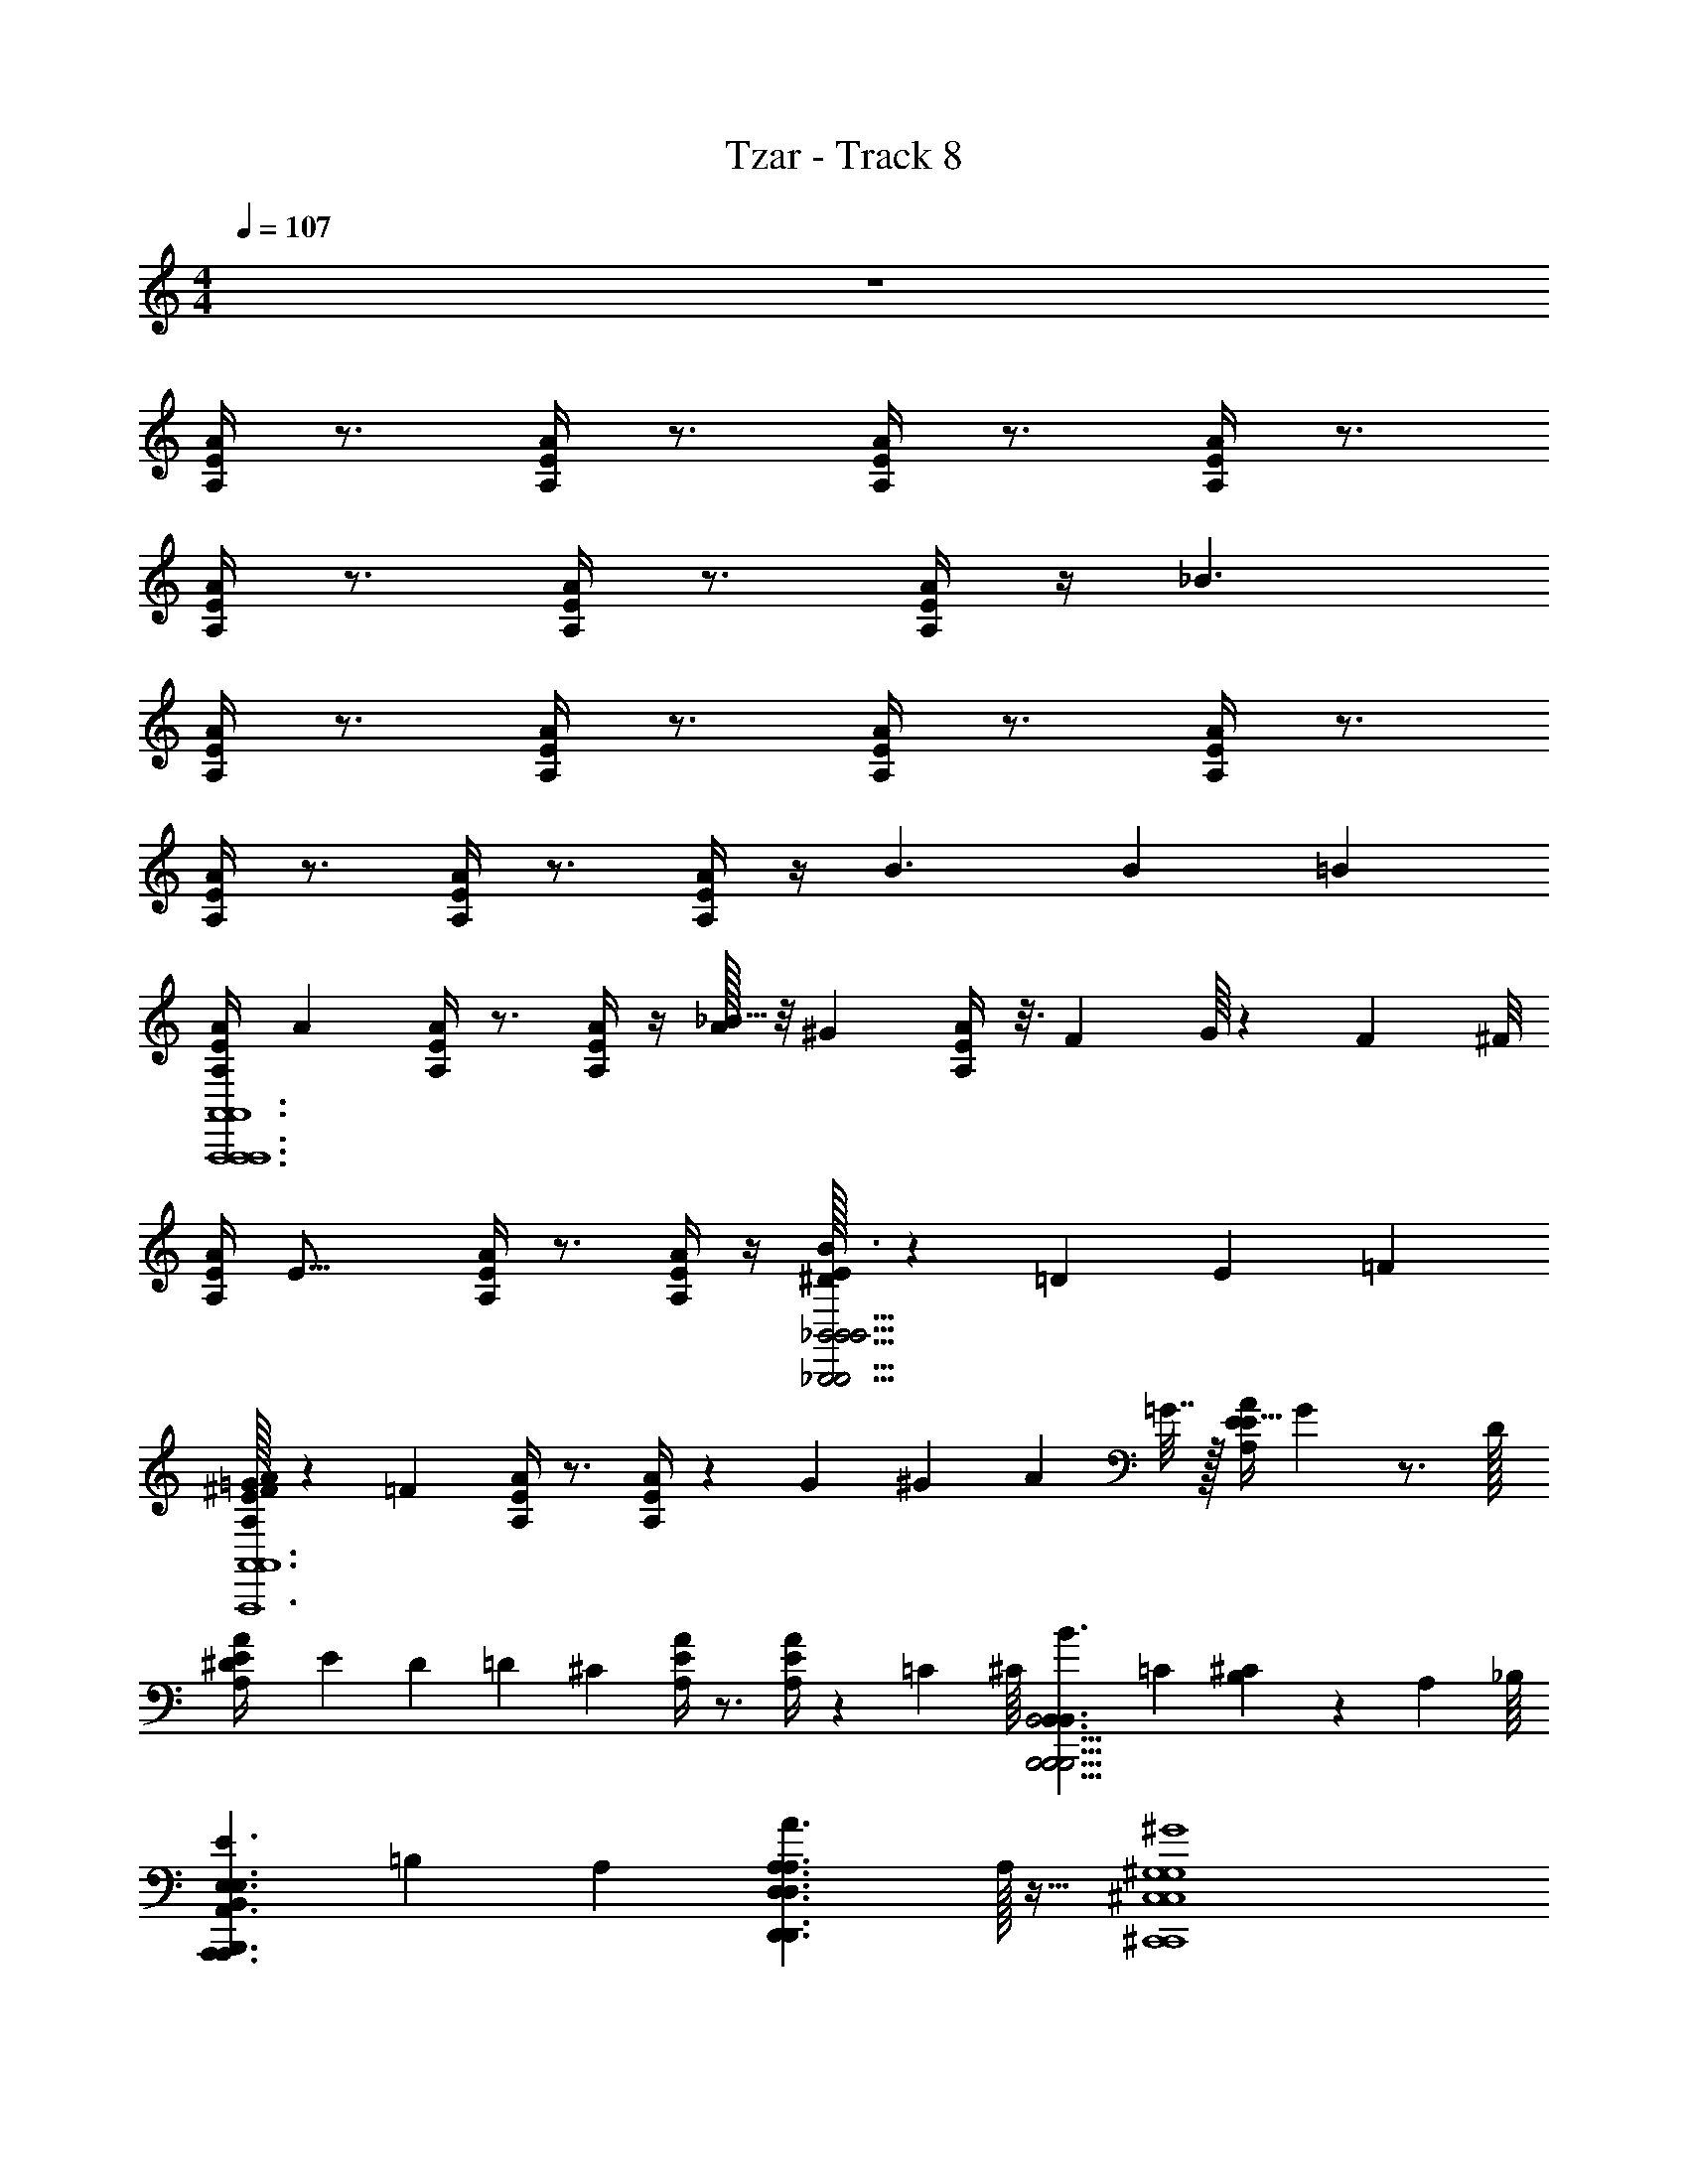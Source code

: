 X: 1
T: Tzar - Track 8
Z: ABC Generated by Starbound Composer v0.8.6
L: 1/4
M: 4/4
Q: 1/4=107
K: C
z4 
[E/4A,/4A/4] z3/4 [E/4A,/4A/4] z3/4 [E/4A/4A,/4] z3/4 [E/4A/4A,/4] z3/4 
[E/4A,/4A/4] z3/4 [E/4A,/4A/4] z3/4 [E/4A,/4A/4] z/4 _B3/ 
[E/4A,/4A/4] z3/4 [E/4A/4A,/4] z3/4 [A,/4E/4A/4] z3/4 [E/4A/4A,/4] z3/4 
[E/4A,/4A/4] z3/4 [E/4A,/4A/4] z3/4 [E/4A,/4A/4] z/4 [z10/7B3/] B9/224 [z/32=B39/224] 
[z/7E/4A,/4A/4A,,6A,,,6A,,6A,,,6A,,6A,,,6] [z6/7A31/14] [E/4A,/4A/4] z3/4 [E/4A/4A,/4] z/4 [A/32_B5/32] z/8 [z11/32^G73/96] [E/4A/4A,/4] z3/16 [z/8F47/112] G/16 z7/24 F/48 [z/16^F/8] 
[z/16E/4A,/4A/4] [z15/16E27/16] [E/4A,/4A/4] z3/4 [E/4A,/4A/4] z/4 [^D/32E/7_B,,5/4_B,,,5/4B,,5/4B,,,5/4B,,5/4B,,,5/4B3/] z25/224 =D6/7 E9/20 =F/20 
[^F/32=G/6E/4A,/4A/4A,,,6A,,6A,,,6A,,6A,,,6A,,6] z13/96 [z5/6=F137/60] [E/4A/4A,/4] z3/4 [A,/4E/4A/4] z3/10 G11/180 ^G4/45 A/20 =G7/32 z/32 [z3/28E/4A/4A,/4E15/16] G25/224 z3/4 D/32 
[^D/20E/4A,/4A/4] E11/180 D2/63 [z87/224=D3/7] [z15/32^C401/224] [E/4A,/4A/4] z3/4 [E/4A,/4A/4] z/6 =C5/96 [z/32^C/16] [z/32B,,,5/4B,,,5/4B,,5/4B,,,5/4B,,3/B3/B,,3/] =C/96 [^C11/168B,233/168] z227/168 A,/96 [z/32_B,/16] 
[z/32B,,,B,,E,3/E3/A,,3/A,,,3/E,3/A,,3/A,,,3/] =B,3/160 [z29/20A,82/35] [z15/16A,3/A3/D,3/D,,3/A,3/D,3/D,,3/] A,/32 z17/32 [^G,4^G4^C,,4^C,4G,4C,,4C,4] 
[A,,/A,,,/A,,/A,,,/] [B,,/B,,,/B,,/B,,,/] [E,3/E3/A,,3/A,,,3/E,3/A,,3/A,,,3/] [A,3/A3/D,3/A,3/D,3/D,,7/4D,,7/4] 
[_B,4B4B,4^D,5^D,,5D,5D,,5] z 
[A,,/4A,/4A,,/4A,/4A,,,/4A,,/4A,,,/4A,,/4] z/4 [A,,/A,/A,,/A,/A,,,/A,,/A,,,/A,,/] [A/A/e3/4A3/4] z/ [AAAe] [A,,/4A,/4A,,/4A,/4A,,,/4A,,/4A,,,/4A,,/4] z/4 [A,,/A,/A,,/A,/A,,,/A,,/A,,,/A,,/] 
[=B/B/A/f/] z/ [B/B/f/A2] [=G5/4G5/4^d3/] z/4 [A,,/4A,/4A,,/4A,/4A,,,/4A,,/4A,,,/4A,,/4] z/4 [A,,/A,/A,,/A,/A,,,/A,,/A,,,/A,,/] 
[A/A/e/A/] z/ [AAAe] [A,A,,A,A,,A,,A,,,A,,A,,,] [B/B/A5/8f5/8] z/ 
[B/B/f/A2] [z17/12G3/G3/d3/] A,/84 B,3/140 [z/20=B,13/160] [z/32A,,/4A,/4A,,/4A,/4A,,,/4A,,/4A,,,/4A,,/4] [z15/32A,233/96] [A,,/A,/A,,/A,/A,,,/A,,/A,,,/A,,/] [A/A/A/e/] z/ 
[AAeA] [A,,A,A,,A,A,,,A,,A,,,A,,] [B/B/f/A/] z/ [B/B/f/A2] [z/9G5/4G5/4d3/] A,5/36 z/20 _B,2/35 =B,2/63 z23/288 [z55/96A,5/8] 
G,49/120 z/20 [A,/4A,,/4A,/4A,,/4A,,/4A,,,/4A,,/4A,,,/4F,/] z3/16 [z/16G,9/16] [A,,/A,/A,,/A,/A,,,/A,,/A,,,/A,,/] [A/A/A/e/A,15/7] z/ [AAAe] [A,,/4A,/4A,,/4A,/4A,,,/4A,,/4A,,,/4A,,/4] z/4 [A,,/A,/A,,/A,/A,,,/A,,/A,,,/A,,/] 
[B/B/f/A/] z/ [B/B/f/A7/4] [d5/4G3/G3/] z/4 [z/32E/4A,/4A/4E,3/8A,3/8E,3/8A,3/8A,,6A,,,6] [E,81/224A,81/224] z17/28 
[E/4A,/4A/4] z/4 [z/32E,3/16A,3/16E,3/16A,3/16] [E,17/96A,17/96] z7/24 [z/32A,3/16E,3/16A,3/16E,3/16A/4A,/4E/4] [A,17/96E,17/96] z7/24 [z/32G,3/8E,3/8G,3/8E,3/8] [G,81/224E,81/224] z3/28 [A,/4A/4E/4] z/4 [z/32E,3/16G,3/16E,3/16G,3/16] [E,17/96G,17/96] z7/24 [z/32E,3/16G,3/16E,3/16G,3/16E/4A,/4A/4] [E,17/96G,17/96] z7/24 [z/32F,9/16E,9/16F,9/16E,9/16] [z15/32F,53/96E,53/96] 
[A,/4E/4A/4] z/4 [z/32F,3/8E,3/8F,3/8E,3/8] [F,81/224E,81/224] z3/28 [z/32E/4A/4A,/4F,3/8E,3/8F,3/8E,3/8] [F,81/224E,81/224] z3/28 [z/32G,3/8E,3/8G,3/8E,3/8B,,5/4B,,,5/4_B3/] [G,81/224E,81/224] z3/28 [z/32G,21/16E,21/16G,21/16E,21/16] [z31/32G,125/96E,125/96] [E/4A/4A,/4A,,,6A,,6] z3/4 
[E/4A,/4A/4] z/4 [z/32A,3/16E,3/16A,3/16E,3/16] [A,17/96E,17/96] z7/24 [z/32A,3/16E,3/16A,3/16E,3/16E/4A,/4A/4] [A,17/96E,17/96] z7/24 [z/32G,3/8E,3/8G,3/8E,3/8] [G,81/224E,81/224] z3/28 [E/4A,/4A/4] z/4 [z/32G,3/16E,3/16G,3/16E,3/16] [G,17/96E,17/96] z7/24 [z/32G,3/16E,3/16G,3/16E,3/16A,/4E/4A/4] [G,17/96E,17/96] z7/24 [z/32E,9/16F,9/16E,9/16F,9/16] [z15/32E,53/96F,53/96] 
[E/4A,/4A/4] z/4 [z/32F,3/8E,3/8F,3/8E,3/8] [F,81/224E,81/224] z3/28 [z/32E/4A,/4A/4F,3/8E,3/8F,3/8E,3/8] [F,81/224E,81/224] z17/224 [z/32A,7/96] [z/32G,3/8E,3/8G,3/8E,3/8B,,,5/4B,,5/4B3/] [z/96G,81/224E,81/224] _B,5/96 =B,/16 z/4 [z3/32A,117/224] [z/32G,21/16E,21/16G,21/16E,21/16] [z89/224G,125/96E,125/96] G,121/224 [z/32A,/16_B,7/96] [z/24E/4A,/4A/4A,,6A,,,6] =B,17/168 _B,/42 [z5/6A,71/42] 
[E/4A,/4A/4] z/4 [z/32E,3/16=C3/16E,3/16C3/16] [E,17/96C17/96] z7/24 [z/32E/4A/4A,/4E,3/8C3/8E,3/8C3/8] [E,81/224C81/224] z3/28 [z/32=B,3/8E,3/8B,3/8E,3/8] [B,81/224E,81/224] z3/28 [E/4A/4A,/4] z/4 [z/32B,3/16E,3/16B,3/16E,3/16] [B,17/96E,17/96] z7/24 [z/32E,3/16B,3/16E,3/16B,3/16E/4A,/4A/4] [E,17/96B,17/96] z7/24 [z/32A,3/8E,3/8A,3/8E,3/8] [A,81/224E,81/224] z3/28 
[E/4A,/4A/4] z/4 [z/32E,3/16A,3/16E,3/16A,3/16] [E,17/96A,17/96] z7/24 [z/32E/4A,/4A/4A,9/16A,9/16] [z/32A,53/96] _B,17/48 =B,/48 [z/16C9/80] [z/32E,/16E,/16C3/16C3/16B,,5/4B,,,5/4B3/] [z/96E,5/96C17/96] ^D/120 [_B,3/140^C49/120] z3/7 [z/32A,15/32E,21/16=C21/16E,21/16C21/16] [z7/16E,125/96C125/96] G,47/96 z/24 [B,/32E/4A,/4A/4A,,,6A,,6] =B,/16 _B,/32 A,5/8 z/4 
[E/4A/4A,/4] z/4 [z/32C3/16E,3/16C3/16E,3/16] [C17/96E,17/96] z7/24 [z/32A,/4E/4A/4C3/8E,3/8C3/8E,3/8] [C81/224E,81/224] z3/28 [z/32=B,3/8E,3/8B,3/8E,3/8] [B,81/224E,81/224] z3/28 [E/4A/4A,/4] z/4 [z/32B,3/16E,3/16B,3/16E,3/16] [B,17/96E,17/96] z7/24 [z/32B,3/16E,3/16B,3/16E,3/16E/4A,/4A/4] [B,17/96E,17/96] z7/24 [z/32E,3/8A,3/8E,3/8A,3/8] [E,81/224A,81/224] z3/28 
[E/4A,/4A/4] z/4 [z/32A,3/16E,3/16A,3/16E,3/16] [A,33/224A,17/96E,17/96] z/14 _B,/24 =B,23/168 z9/224 [z/32B,/16] [z/32E/4A,/4A/4A,9/16A,9/16] [A,15/32A,53/96] [z/32E,/16E,/16C3/16C3/16G,3/8B,,,5/4B,,5/4B3/] [E,5/96C17/96] z/3 [z/12F,37/84] [z/32C21/16C21/16] [z81/224C125/96] E,15/28 z3/140 [z/20F,11/20] [z/32A,3/16E,3/16A,3/16E,3/16E/4A,/4A/4A,,6A,,,6A,,6A,,,6A,,6A,,,6] [A,17/96E,17/96] z25/96 A,17/32 
[z/32A,3/16E,3/16A,3/16E,3/16E/4A,/4A/4A,] [A,17/96E,17/96] z7/24 [z/32G,3/16E,3/16G,3/16E,3/16] [G,17/96E,17/96] z7/24 [z/32A/4A,/4E/4G,9/16E,9/16G,9/16E,9/16] [G,53/96E,53/96] z5/12 [z/32A,/4A/4E/4G,3/8E,3/8G,3/8E,3/8] [G,81/224E,81/224] z3/28 [z/32E,3/16F,3/16E,3/16F,3/16] [E,17/96F,17/96] z7/24 [z/32E/4A,/4A/4F,9/16E,9/16F,9/16E,9/16] [F,53/96E,53/96] z5/12 
[z/32E,3/16F,3/16E,3/16F,3/16A,/4E/4A/4] [E,17/96F,17/96] z19/24 [z/32E/4A/4A,/4E,3/8F,3/8E,3/8F,3/8] [E,81/224F,81/224] z3/28 [z/32E,3/16G,3/16E,3/16G,3/16B,,5/4B,,,5/4B,,5/4B,,,5/4B,,5/4B,,,5/4B3/] [E,17/96G,17/96] z7/24 [z/32E,15/16G,15/16E,15/16G,15/16] [E,89/96G,89/96] [z/24A,343/96] [E/4A/4A,/4A,,,6A,,6A,,,6A,,6A,,,6A,,6] z/4 [z/32E,3/16A,3/16E,3/16A,3/16] [E,17/96A,17/96] z7/24 
[z/32E,3/16E,3/16E/4A,/4A/4A,3/8A,3/8] [E,17/96A,81/224] z7/24 [z/32G,3/16E,3/16G,3/16E,3/16] [G,17/96E,17/96] z7/24 [z/32E/4A,/4A/4G,3/8E,3/8G,3/8E,3/8] [G,81/224E,81/224] z3/28 [z/32E,3/16F,3/16E,3/16F,3/16] [E,17/96F,17/96] z7/24 [E/4A,/4A/4] z/4 [z/32F,3/16E,3/16F,3/16E,3/16] [F,17/96E,17/96] z7/24 [z/32A,/4E/4A/4E,3/8F,3/8E,3/8F,3/8] [E,81/224F,81/224] z3/28 [z/32G,3/16E,3/16G,3/16E,3/16] [G,17/96E,17/96] z7/24 
[z/32E,3/16G,3/16E,3/16G,3/16E/4A,/4A/4] [E,17/96G,17/96] z7/24 [z/32G,3/16E,3/16G,3/16E,3/16] [G,17/96E,17/96] z5/24 [z/12A,/6] [z/32E/4A,/4A/4G,9/16G,9/16] [z5/96G,53/96] _B,5/84 =B,31/224 G,/32 [z/8A,7/32] [z/16_B,17/32] [z/32E,/16E,/16C3/16C3/16B,,,5/4B,,5/4B,,,5/4B,,5/4B,,,5/4B,,5/4B3/] [E,5/96C17/96] z17/48 [z/16^C9/16] [z/32=C3/4E,3/4C3/4E,3/4] [z13/32C215/288E,215/288] [z25/48=D17/32] [z/24B,/] [E/4A,/4A/4A,,6A,,,6A,,6A,,,6A,,6A,,,6] z7/32 [z/32A,55/96] [z/32E,3/16A,3/16E,3/16A,3/16] [E,17/96A,17/96] z7/24 
[E/4A,/4A/4G,19/28] [z/36E,3/16A,3/16E,3/16A,3/16] [E,13/72A,13/72] z13/96 [z13/32A,69/32] [z/32A,3/16E,3/16A,3/16E,3/16E/4A/4A,/4] [A,17/96E,17/96] z13/24 [z/36G,3/16E,3/16G,3/16E,3/16] [G,13/72E,13/72] z/24 [E/4A/4A,/4] z/4 [z/32G,3/16E,3/16G,3/16E,3/16] [G,17/96E,17/96] z7/24 [z/32E,3/16G,3/16E,3/16G,3/16E/4A,/4A/4] [E,17/96G,17/96] z7/24 [z/32F,3/16E,3/16F,3/8E,3/8] [F,17/96E,17/96] z7/24 
[E/4A,/4A/4] z/4 [z/32E,3/16F,3/16E,3/16F,3/16] [E,17/96F,17/96] z7/24 [z/32E/4A,/4A/4E,3/8F,3/8E,3/8F,3/8] [E,81/224F,81/224] z3/28 [z/32G,3/16G,3/16B,,5/4B,,,5/4B,,5/4B,,,5/4B,,5/4B,,,5/4B3/] G,17/96 z13/96 A,13/288 B,7/144 =B,/16 [z/32A,11/24E,9/16G,9/16E,9/16G,9/16] [z89/224E,53/96G,53/96] G,13/28 z/42 [z/12A,79/36] [z/32E,3/16E,3/16E/4A,/4A/4G,3/8G,3/8A,,,6A,,6A,,,6A,,6A,,,6A,,6] [E,17/96G,81/224] z7/24 [z/32E,3/16E,3/16A,3/8A,3/8] [E,17/96A,81/224] z7/24 
[E/4A/4A,/4] z/4 [z/32A,3/16E,3/16A,3/16E,3/16] [A,17/96E,17/96] z7/24 [z/32A,/4E/4A/4E,3/8A,3/8E,3/8A,3/8] [E,81/224A,81/224] z3/28 [z/32G,3/16E,3/16G,3/8E,3/8] [G,11/32E,11/32] z/8 [E/4A/4A,/4] z/4 [z/32E,3/16G,3/16E,3/16G,3/16] [E,17/96G,17/96] z7/24 [z/32E,3/16G,3/16E,3/16G,3/16E/4A,/4A/4] [E,17/96G,17/96] z7/24 [z/32F,3/16E,3/16F,/4E,/4] [F,17/96E,17/96] z7/24 
[z/32F,3/16E,3/16E/4A,/4A/4F,/4E,/4] [F,17/96E,17/96] z73/96 [z/32A,3/32] [z/32=G,/24F,3/16E,3/16F,3/16E,3/16E/4A,/4A/4] [z/32F,17/96E,17/96] _B,/16 =B,/12 ^G,/24 [z5/24A,9/32] [z/24G,11/24] [z/32E,3/16G,3/16E,3/16G,3/16B,,,5/4B,,,5/4B,,5/4B,,,5/4B,,3/B3/B,,3/] [E,17/96G,17/96] z11/48 [z/16F,47/48] [z/32G,3/16E,3/16G,3/4E,3/4] [G,19/32E,19/32] z7/24 [z/12G,53/96] [z3/32A,/8E/4A,/4A/4E,3/8A,3/8E,3/8A,3/8E,3/8A,3/8A,,6A,,,6A,,6A,,,6] [z31/96A,,6A,,,6] [z7/12A,] 
[E/4A,/4A/4] z/4 [A,/8E,3/16A,3/16E,3/16A,3/16E,3/16A,3/16] z3/8 [A,/8A,3/16E,3/16A,3/16E,3/16A,3/16E,3/16A/4A,/4E/4] z3/8 [G,/8G,3/8E,3/8G,3/8E,3/8G,3/8E,3/8] z3/8 [A,/4A/4E/4] z/4 [G,/8E,3/16G,3/16E,3/16G,3/16E,3/16G,3/16] z3/8 [G,/8E,3/16G,3/16E,3/16G,3/16E,3/16G,3/16E/4A,/4A/4] z3/8 [F,3/8F,9/16E,9/16F,9/16E,9/16F,9/16E,9/16] z/8 
[A,/4E/4A/4] z/4 [F,/8F,3/8E,3/8F,3/8E,3/8F,3/8E,3/8] z/8 F,/8 z/8 [F,/4E/4A/4A,/4F,3/8E,3/8F,3/8E,3/8F,3/8E,3/8] z/4 [z3/32G,/8G,3/8E,3/8G,3/8E,3/8G,3/8E,3/8B,,5/4B,,,5/4B,,5/4B,,,5/4B3/] [z13/32B,,5/4B,,,5/4] [G,7/8G,21/16E,21/16G,21/16E,21/16G,21/16E,21/16] z/8 [z3/32E/4A/4A,/4A,,,6A,,6A,,,6A,,6] [z29/32A,,,6A,,6] 
[E/4A,/4A/4] z/4 [A,/8A,3/16E,3/16A,3/16E,3/16A,3/16E,3/16] z3/8 [A,/8A,3/16E,3/16A,3/16E,3/16A,3/16E,3/16E/4A,/4A/4] z3/8 [G,/8G,3/8E,3/8G,3/8E,3/8G,3/8E,3/8] z3/8 [E/4A,/4A/4] z/4 [G,/8G,3/16E,3/16G,3/16E,3/16G,3/16E,3/16] z3/8 [G,/8G,3/16E,3/16G,3/16E,3/16G,3/16E,3/16A,/4E/4A/4] z3/8 [F,3/8E,9/16F,9/16E,9/16F,9/16E,9/16F,9/16] z/8 
[E/4A,/4A/4] z/4 [F,/8F,3/8E,3/8F,3/8E,3/8F,3/8E,3/8] z/8 F,/8 z/8 [F,/4E/4A,/4A/4F,3/8E,3/8F,3/8E,3/8F,3/8E,3/8] z/4 [z3/32G,/8G,3/8E,3/8G,3/8E,3/8G,3/8E,3/8B,,,5/4B,,5/4B,,,5/4B,,5/4B3/] [z13/32B,,,5/4B,,5/4] [_B,/32G,21/16E,21/16G,21/16E,21/16G,21/16E,21/16] A,/32 =G,/48 ^G,19/24 z/8 [z3/32E/4A,/4A/4A,,6A,,,6A,,6A,,,6] [z29/32A,,6A,,,6] 
[E/4A,/4A/4] z/4 [C/8E,3/16C3/16E,3/16C3/16E,3/16C3/16] z3/8 [C/4E/4A/4A,/4E,3/8C3/8E,3/8C3/8E,3/8C3/8] z/4 [=B,/4B,3/8E,3/8B,3/8E,3/8B,3/8E,3/8] z/4 [E/4A/4A,/4] z/4 [B,/8B,3/16E,3/16B,3/16E,3/16B,3/16E,3/16] z3/8 [B,/8E,3/16B,3/16E,3/16B,3/16E,3/16B,3/16E/4A,/4A/4] z3/8 [A,/4A,3/8E,3/8A,3/8E,3/8A,3/8E,3/8] z/4 
[E/4A,/4A/4] z/4 [A,/8E,3/16A,3/16E,3/16A,3/16E,3/16A,3/16] z3/8 [A,/8E/4A,/4A/4A,9/16A,9/16A,9/16] z/8 A,/8 z/8 [E,/16E,/16E,/16B,/8C3/16C3/16C3/16B,,5/4B,,,5/4B,,5/4B,,,5/4B3/] z/32 [z13/32B,,5/4B,,,5/4] [D/32E,21/16C21/16E,21/16C21/16E,21/16C21/16] B,/32 C13/16 z/8 [z3/32E/4A,/4A/4A,,,6A,,6A,,,6A,,6] [z29/32A,,,6A,,6] 
[E/4A/4A,/4] z/4 [C/8C3/16E,3/16C3/16E,3/16C3/16E,3/16] z3/8 [C/4A,/4E/4A/4C3/8E,3/8C3/8E,3/8C3/8E,3/8] z/4 [B,/4B,3/8E,3/8B,3/8E,3/8B,3/8E,3/8] z/4 [E/4A/4A,/4] z/4 [B,/8B,3/16E,3/16B,3/16E,3/16B,3/16E,3/16] z3/8 [B,/8B,3/16E,3/16B,3/16E,3/16B,3/16E,3/16E/4A,/4A/4] z3/8 [A,/4E,3/8A,3/8E,3/8A,3/8E,3/8A,3/8] z/4 
[E/4A,/4A/4] z/4 [A,/8A,3/16E,3/16A,3/16E,3/16A,3/16E,3/16] z3/8 [A,/8E/4A,/4A/4A,9/16A,9/16A,9/16] z/8 A,/8 z/8 [C/24E,/16E,/16E,/16C3/16C3/16C3/16B,,,5/4B,,,5/4B,,5/4B,,3/B3/] [z5/96B,11/168] [z3/224B,,,5/4B,,3/] _B,/56 z3/8 [C7/8C21/16C21/16C21/16] z/8 [A,/8A,3/16E,3/16A,3/16E,3/16A,3/16E,3/16E/4A,/4A/4A,,6A,,,6A,,6A,,,6A,,6A,,,6] z7/8 
[A,/8A,3/16E,3/16A,3/16E,3/16A,3/16E,3/16E/4A,/4A/4] z3/8 [G,/8G,3/16E,3/16G,3/16E,3/16G,3/16E,3/16] z3/8 [A/4A,/4E/4G,3/8G,9/16E,9/16G,9/16E,9/16G,9/16E,9/16] z3/4 [G,/4A,/4A/4E/4G,3/8E,3/8G,3/8E,3/8G,3/8E,3/8] z/4 [F,/8E,3/16F,3/16E,3/16F,3/16E,3/16F,3/16] z3/8 [E/4A,/4A/4F,3/8F,9/16E,9/16F,9/16E,9/16F,9/16E,9/16] z3/4 
[F,/8E,3/16F,3/16E,3/16F,3/16E,3/16F,3/16A,/4E/4A/4] z/4 F,/8 z/8 F,/8 z/4 [F,/4E/4A/4A,/4E,3/8F,3/8E,3/8F,3/8E,3/8F,3/8] z/4 [B,/14E,3/16G,3/16E,3/16G,3/16E,3/16G,3/16B,,5/4B,,,5/4B,,5/4B,,,5/4B,,5/4B,,,5/4B3/] G,3/56 z3/8 [G,5/8E,15/16G,15/16E,15/16G,15/16E,15/16G,15/16] z3/8 [E/4A/4A,/4A,,,6A,,6A,,,6A,,6A,,,6A,,6] z/4 [A,/8E,3/16A,3/16E,3/16A,3/16E,3/16A,3/16] z3/8 
[E,3/16E,3/16E,3/16A,/4E/4A,/4A/4A,3/8A,3/8A,3/8] z5/16 [G,/8G,3/16E,3/16G,3/16E,3/16G,3/16E,3/16] z3/8 [G,/4E/4A,/4A/4G,3/8E,3/8G,3/8E,3/8G,3/8E,3/8] z/4 [F,/8E,3/16F,3/16E,3/16F,3/16E,3/16F,3/16] z3/8 [E/4A,/4A/4] z/4 [F,/8F,3/16E,3/16F,3/16E,3/16F,3/16E,3/16] z3/8 [F,/4A,/4E/4A/4E,3/8F,3/8E,3/8F,3/8E,3/8F,3/8] z/4 [G,/8G,3/16E,3/16G,3/16E,3/16G,3/16E,3/16] z3/8 
[G,/8E,3/16G,3/16E,3/16G,3/16E,3/16G,3/16E/4A,/4A/4] z3/8 [G,/8G,3/16E,3/16G,3/16E,3/16G,3/16E,3/16] z3/8 [G,/8E/4A,/4A/4G,9/16G,9/16G,9/16] z/8 G,/8 z/8 [^C/32=B,/24E,/16E,/16E,/16=C3/16C3/16C3/16B,,,5/4B,,5/4B,,,5/4B,,5/4B,,,5/4B,,5/4B3/] z/96 C/12 z3/8 [C/9C3/4E,3/4C3/4E,3/4C3/4E,3/4] B,4/45 _B,11/120 C5/24 z/ [E/4A,/4A/4A,,6A,,,6A,,6A,,,6A,,6A,,,6] z/4 [A,/8E,3/16A,3/16E,3/16A,3/16E,3/16A,3/16] z3/8 
[E/4A,/4A/4] [A,/8E,3/16A,3/16E,3/16A,3/16E,3/16A,3/16] z5/8 [A,/8A,3/16E,3/16A,3/16E,3/16A,3/16E,3/16E/4A/4A,/4] z5/8 [G,/8G,3/16E,3/16G,3/16E,3/16G,3/16E,3/16] z/8 [E/4A/4A,/4] z/4 [G,/8G,3/16E,3/16G,3/16E,3/16G,3/16E,3/16] z3/8 [G,/8E,3/16G,3/16E,3/16G,3/16E,3/16G,3/16E/4A,/4A/4] z3/8 [F,/8F,3/8E,3/8F,3/8E,3/8F,3/8E,3/8] z3/8 
[E/4A,/4A/4] z/4 [F,/8E,3/16F,3/16E,3/16F,3/16E,3/16F,3/16] z3/8 [F,/8E/4A,/4A/4E,3/8F,3/8E,3/8F,3/8E,3/8F,3/8] z/8 F,/8 z/8 [=G,/14^G,3/16G,3/16G,3/16B,,5/4B,,,5/4B,,5/4B,,,5/4B,,5/4B,,,5/4B3/] ^F,3/56 z3/8 [G,/16E,9/16G,9/16E,9/16G,9/16E,9/16G,9/16] A,7/144 G,19/72 z5/8 [E,3/16E,3/16E,3/16G,/4E/4A,/4A/4G,3/8G,3/8G,3/8A,,,6A,,6A,,,6A,,6A,,,6A,,6] z5/16 [E,3/16E,3/16E,3/16A,/4A,3/8A,3/8A,3/8] z5/16 
[E/4A/4A,/4] z/4 [A,/8A,3/16E,3/16A,3/16E,3/16A,3/16E,3/16] z3/8 [A,/4A,/4E/4A/4E,3/8A,3/8E,3/8A,3/8E,3/8A,3/8] z/4 [G,/8G,3/16E,3/16G,3/16E,3/16G,3/8E,3/8] z3/8 [E/4A/4A,/4] z/4 [G,/8E,3/16G,3/16E,3/16G,3/16E,3/16G,3/16] z3/8 [G,/8E,3/16G,3/16E,3/16G,3/16E,3/16G,3/16E/4A,/4A/4] z3/8 [=F,/8F,3/16E,3/16F,3/16E,3/16F,/4E,/4] z3/8 
[F,/8F,3/16E,3/16F,3/16E,3/16E/4A,/4A/4F,/4E,/4] z/8 F,/8 z/8 F,/8 z3/8 [F,/8F,3/16E,3/16F,3/16E,3/16F,3/16E,3/16E/4A,/4A/4] z3/8 [C/8E,3/16G,3/16E,3/16G,3/16E,3/16G,3/16B,,,5/4B,,,5/4B,,5/4B,,,5/4B,,3/B3/B,,3/] z3/8 [D/16G,3/16E,3/16G,3/16E,3/16G,3/4E,3/4] B,/48 C11/12 [E3/E,3/A,3/A,,3/E3/A,,3/A,,,3/E,3/A,,3/A,,,3/A,,3/A,,,3/] 
[A3/A,3/D3/=D,3/A3/D,3/=D,,3/A,3/D,3/D,,3/D,3/D,,3/] [^G4G,4C,4^C4G4C,,4C,4G,4C,,4C,4C,,4C,4] 
[A,/A,,/A,,/A,,,/A,,/A,,,/A,,/A,,,/] [B,/B,,/B,,/B,,,/B,,/B,,,/B,,/B,,,/] [E3/E,3/A,3/A,,3/E3/A,,3/A,,,3/E,3/A,,3/A,,,3/A,,3/A,,,3/] [A3/A,3/D3/A3/D,3/A,3/D,3/D,3/D,7/4D,,7/4D,,7/4D,,7/4] 
[B4B,4B4B,4^D5^D,5D,5^D,,5D,5D,,5D,5D,,5] z 
[A,,/4A,/4A,/4A/4A,/4A/4A,/4A/4A,,/4A,/4A,,/4A,/4A,,,/4A,,/4A,,,/4A,,/4A,,,/4A,,/4] z/4 [A,,/A,/A,/A/A,/A/A,/A/A,,/A,/A,,/A,/A,,,/A,,/A,,,/A,,/A,,,/A,,/] [a/e3/4A3/4e3/4A3/4E3/4A,3/4] z/ [AeaAeA,E] [A,,/4A,/4A,/4A/4A,/4A/4A,/4A/4A,,/4A,/4A,,/4A,/4A,,,/4A,,/4A,,,/4A,,/4A,,,/4A,,/4] z/4 [A,,/A,/A,/A/A,/A/A,/A/A,,/A,/A,,/A,/A,,,/A,,/A,,,/A,,/A,,,/A,,/] 
[A/f/b/A/f/A,/F/] z/ [f/b/f/F/A2A2A,2] [g5/4d3/d3/D3/] z/4 [A,,/4A,/4A,/4A/4A,/4A/4A,/4A/4A,,/4A,/4A,,/4A,/4A,,,/4A,,/4A,,,/4A,,/4A,,,/4A,,/4] z/4 [A,,/A,/A,/A/A,/A/A,/A/A,,/A,/A,,/A,/A,,,/A,,/A,,,/A,,/A,,,/A,,/] 
[e/A/a/e/A/E/A,/] z/ [AeaAeA,E] [A,A,,AA,AA,AA,A,A,,A,A,,A,,A,,,A,,A,,,A,,A,,,] [b/A5/8f5/8A5/8f5/8A,5/8F5/8] z/ 
[f/b/f/F/A2A2A,2] [d3/g3/d3/D3/] [z/32A,,/4A,/4A,/4A/4A,/4A/4A,/4A/4A,,/4A,/4A,,/4A,/4A,,,/4A,,/4A,,,/4A,,/4A,,,/4A,,/4] A,/96 B,/48 =B,9/112 [z5/14A,17/7] [A,,/A,/A,/A/A,/A/A,/A/A,,/A,/A,,/A,/A,,,/A,,/A,,,/A,,/A,,,/A,,/] [A/e/a/A/e/A,/E/] z/ 
[eAaeAEA,] [A,,A,A,AA,AA,AA,,A,A,,A,A,,,A,,A,,,A,,A,,,A,,] [f/A/b/f/A/F/A,/] z/ [f/b/f/F/A2A2A,2] [z3/28g5/4d3/d3/D3/] A,29/252 z5/72 A,/12 z/12 _B,/96 =B,3/32 
[z15/32A,25/48] G,13/32 z/32 [z/32F,/] [A,/4A,,/4A/4A,/4A/4A,/4A/4A,/4A,/4A,,/4A,/4A,,/4A,,/4A,,,/4A,,/4A,,,/4A,,/4A,,,/4] z5/28 [z/14G,4/7] [z15/32A,,/A,/A,/A/A,/A/A,/A/A,,/A,/A,,/A,/A,,,/A,,/A,,,/A,,/A,,,/A,,/] [z/32A,69/32] [A/e/a/A/e/A,/E/] z/ [AeaAeA,E] [A,,/4A,/4A,/4A/4A,/4A/4A,/4A/4A,,/4A,/4A,,/4A,/4A,,,/4A,,/4A,,,/4A,,/4A,,,/4A,,/4] z/4 
[A,,/A,/A,/A/A,/A/A,/A/A,,/A,/A,,/A,/A,,,/A,,/A,,,/A,,/A,,,/A,,/] [f/A/b/f/A/F/A,/] z/ [f/b/f/F/A7/4A7/4A,7/4] [d5/4d5/4D5/4g3/] z/4 [A,/8E/8A/8E/4A/4E/4A,/4A/4E/4A/4E5/8A5/8A,,6A,,,6A,,6A,,,6A,,6A,,,6] z7/8 
[E/4A,/4A/4] z/4 [E/8A/8A,/8E/8A/8E/8A/8E/8A/8] z3/8 [A/8E/8A,/8A/8E/8A/8E/8A/8E/8A/4A,/4E/4] z3/8 [G/8E/8G,/8G/8E/8G3/8E3/8G3/8E3/8] z3/8 [A,/4A/4E/4] z/4 [E/8G/8G,/8E/8G/8E/8G/8E/8G/8] z3/8 [E/8G/8G,/8E/8G/8E/8G/8E/8G/8E/4A,/4A/4] z3/8 [F3/8E3/8F,3/8F3/8E3/8F3/8E3/8F3/8E3/8] z/8 
[A,/4E/4A/4] z/4 [F,/8F/4E/4F/4E/4F/4E/4F/4E/4] z/8 F,/8 z/8 [F/4E/4F,/4F/4E/4E/4A/4A,/4F/4E/4F/4E/4] z/4 [G/8G,/8G/8E/4G/4E/4E/4G/4E/4B,,5/4B,,,5/4B,,5/4B,,,5/4B,,5/4B,,,5/4B3/] z3/8 [G7/8E7/8G,7/8G7/8E7/8G7/8E7/8G7/8E7/8] z/8 [E/4A/4A,/4A,,,6A,,6A,,,6A,,6A,,,6A,,6] z3/4 
[E/4A,/4A/4] z/4 [A/8E/8A,/8A/8E/8A/8E/8A/8E/8] z3/8 [A/8E/8A,/8A/8E/8A/8E/8A/8E/8E/4A,/4A/4] z3/8 [G/8E/8G,/8G/8E/8G3/8E3/8G3/8E3/8] z3/8 [E/4A,/4A/4] z/4 [G/8E/8G,/8G/8E/8G/8E/8G/8E/8] z3/8 [G/8E/8G,/8G/8E/8G/8E/8G/8E/8A,/4E/4A/4] z3/8 [E3/8F3/8F,3/8E3/8F3/8E3/8F3/8E3/8F3/8] z/8 
[E/4A,/4A/4] z/4 [F,/8F/4E/4F/4E/4F/4E/4F/4E/4] z/8 F,/8 z/8 [F/4E/4F,/4F/4E/4E/4A,/4A/4F/4E/4F/4E/4] z/4 [G/8G,/8G/8E/4G/4E/4E/4G/4E/4B,,,5/4B,,5/4B,,,5/4B,,5/4B,,,5/4B,,5/4B3/] z3/8 [_B,/32G7/8E7/8G7/8E7/8G7/8E7/8G7/8E7/8] A,/32 =G,/48 ^G,19/24 z/8 [E/4A,/4A/4A,,6A,,,6A,,6A,,,6A,,6A,,,6] z3/4 
[E/4A,/4A/4] z/4 [E/8c/8=C/8E/8c/8E/8c/8E/8c/8] z3/8 [E/4c/4C/4E/4c/4E/4A/4A,/4E/4c/4E/4c/4] z/4 [=B,/4=B/4E/4B/4E/4B/4E/4B3/8E3/8] z/4 [E/4A/4A,/4] z/4 [B/8E/8B,/8B/8E/8B/8E/8B/8E/8] z3/8 [E/8B/8B,/8E/8B/8E/8B/8E/8B/8E/4A,/4A/4] z3/8 [A/4E/4A,/4A/4E/4A/4E/4A/4E/4] z/4 
[E/4A,/4A/4] z/4 [E/8A/8A,/8E/8A/8E/8A/8E/8A/8] z/8 A,/8 z/8 [E/4A,/4A/4E3/8A3/8A,3/8E3/8A3/8E3/8A3/8E3/8A3/8] z/4 [E/8c/8B,/8E/8c/8E/8c/8E/8c/8B,,5/4B,,,5/4B,,5/4B,,,5/4B,,5/4B,,,5/4_B3/] z3/8 [=D/32E7/8c7/8E7/8c7/8E7/8c7/8E7/8c7/8] B,/32 C13/16 z/8 [E/4A,/4A/4A,,,6A,,6A,,,6A,,6A,,,6A,,6] z3/4 
[E/4A/4A,/4] z/4 [c/8E/8C/8c/8E/8c/8E/8c/8E/8] z3/8 [c/4E/4C/4c/4E/4A,/4E/4A/4c/4E/4c/4E/4] z/4 [B,/4=B/4E/4B/4E/4B/4E/4B3/8E3/8] z/4 [E/4A/4A,/4] z/4 [B/8E/8B,/8B/8E/8B/8E/8B/8E/8] z3/8 [B/8E/8B,/8B/8E/8B/8E/8B/8E/8E/4A,/4A/4] z3/8 [A,/4E/4A/4E/4A/4E/4A/4E3/8A3/8] z/4 
[E/4A,/4A/4] z/4 [A/8E/8A,/8A/8E/8A/8E/8A/8E/8] z/8 A,/8 z/8 [E/4A,/4A/4A3/8E3/8A,3/8A3/8E3/8A3/8E3/8A3/8E3/8] z/4 [C/24E/8c/8E/8c/8E/8c/8E/4c/4B,,,5/4B,,,5/4B,,5/4B,,,5/4B,,3/_B3/B,,3/] B,11/168 _B,/56 z3/8 [E7/8c7/8C7/8E7/8c7/8E7/8c7/8E7/8c7/8] z/32 [z3/32A,,6A,,,6] [E/8A/8A,/8E/8A/8E/8A/8E/4A,/4A/4E5/8A5/8A,,6A,,,6A,,6A,,,6] z7/8 
[A/8E/8A,/8A/8E/8A/8E/8A/8E/8E/4A,/4A/4] z3/8 [G/8E/8G,/8G/8E/8G/8E/8G/8E/8] z3/8 [A/4A,/4E/4G3/8E3/8G,3/8G3/8E3/8G3/8E3/8G3/8E3/8] z3/4 [G/4E/4G,/4G/4E/4A,/4A/4E/4G/4E/4G/4E/4] z/4 [E/8F/8F,/8E/8F/8E/8F/8E/4F/4] z3/8 [E/4A,/4A/4F3/8E3/8F,3/8F3/8E3/8F3/8E3/8F3/8E3/8] z3/4 
[E/8F/8F,/8E/8F/8E/8F/8E/4F/4A,/4E/4A/4] z7/8 [E/4F/4F,/4E/4F/4E/4A/4A,/4E/4F/4E/4F/4] z5/32 [z3/32B,,5/4B,,,5/4] [B,/14E/8G/8E/8G/8E/8G/8E/8G/8B,,5/4B,,,5/4B,,5/4B,,,5/4B3/] G,3/56 z3/8 [E5/8G5/8G,5/8E5/8G5/8E5/8G5/8E5/8G5/8] z9/32 [z3/32A,,,6A,,6] [E/4A/4A,/4A,,,6A,,6A,,,6A,,6] z/4 [E/8A/8A,/8E/8A/8E/8A/8E/8A/8] z3/8 
[E/8E/8E/8A/4A,/4E/4A/4E/4A,/4A/4A/4A/4] z3/8 [G/8E/8G,/8G/8E/8G/8E/8G/8E/8] z3/8 [G/4E/4G,/4G/4E/4E/4A,/4A/4G/4E/4G/4E/4] z/4 [F,/8E/8F/8E/8F/8E/4F/4E3/8F3/8] z3/8 [E/4A,/4A/4] z/4 [F/8E/8F,/8F/8E/8F/8E/8F/4E/4] z3/8 [E/4F/4F,/4E/4F/4A,/4E/4A/4E/4F/4E/4F/4] z/4 [G/8E/8G,/8G/8E/8G/8E/8G/8E/8] z3/8 
[E/8G/8G,/8E/8G/8E/8G/8E/8G/8E/4A,/4A/4] z3/8 [G/8E/8G,/8G/8E/8G/8E/8G/8E/8] z3/8 [E/4A,/4A/4G3/8E3/8G,3/8G3/8E3/8G3/8E3/8G3/8E3/8] z5/32 [z3/32B,,,5/4B,,5/4] [^C/32=B,/24c/8E/8c/8E/8c/8E/8c/8E/8B,,,5/4B,,5/4B,,,5/4B,,5/4B3/] z/96 =C/12 z3/8 [C/9c/E/c/E/c/E/c/E/] B,4/45 _B,11/120 C5/24 z13/32 [z3/32A,,6A,,,6] [E/4A,/4A/4A,,6A,,,6A,,6A,,,6] z/4 [E/8A/8A,/8E/8A/8E/8A/8E/8A/8] z3/8 
[E/4A,/4A/4] [E/8A/8A,/8E/8A/8E/8A/8E/8A/8] z5/8 [A/8E/8A,/8A/8E/8A/8E/8A/8E/8E/4A/4A,/4] z5/8 [G/8E/8G,/8G/8E/8G/8E/8G/8E/8] z/8 [E/4A/4A,/4] z/4 [G/8E/8G,/8G/8E/8G/8E/8G/8E/8] z3/8 [E/8G/8G,/8E/8G/8E/8G/8E/8G/8E/4A,/4A/4] z3/8 [F,/8F/8E/8F3/8E3/8F3/8E3/8F3/8E3/8] z3/8 
[E/4A,/4A/4] z/4 [E/8F/8F,/8E/8F/8E/8F/8E/4F/4] z3/8 [E/4F/4F,/4E/4F/4E/4A,/4A/4E/4F/4E/4F/4] z5/32 [z3/32B,,5/4B,,,5/4] [=G,/14G/8G/8G/8G/8B,,5/4B,,,5/4B,,5/4B,,,5/4B3/] ^F,3/56 z3/8 [^G,/16E3/8G3/8E3/8G3/8E3/8G3/8E3/8G3/8] A,7/144 G,19/72 z17/32 [z3/32A,,,6A,,6] [E/8E/8E/8G/4E/4G,/4G/4E/4A,/4A/4G/4G/4A,,,6A,,6A,,,6A,,6] z3/8 [E/8E/8E/8A/4E/4A,/4A/4A/4A/4] z3/8 
[E/4A/4A,/4] z/4 [A/8E/8A,/8A/8E/8A/8E/8A/8E/8] z3/8 [E/4A/4A,/4E/4A/4A,/4E/4A/4E/4A/4E/4A/4] z/4 [G/8E/8G,/8G/8E/8G/8E/8G3/8E3/8] z3/8 [E/4A/4A,/4] z/4 [E/8G/8G,/8E/8G/8E/8G/8E/8G/8] z3/8 [E/8G/8G,/8E/8G/8E/8G/8E/8G/8E/4A,/4A/4] z3/8 [=F,/8F/8E/8F/8E/8F/4E/4F/4E/4] z3/8 
[F,/8F/8E/8F/8E/8F/4E/4F/4E/4E/4A,/4A/4] z7/8 [F/8E/8F,/8F/8E/8F/8E/8F/8E/8E/4A,/4A/4] z9/32 [z3/32B,,,5/4B,,3/] [E/8G/8C/8E/8c/8E/8c/8E/8c/8B,,,5/4B,,,5/4B,,5/4B,,3/B3/] z3/8 [D/16G/8E/8cEcEcE] B,/48 C11/12 [A,,/4A,/4A,/4A/4A,/4A/4A,,/4A,/4A,,/4A,/4A,,,/4A,,/4A,,,/4A,,/4A,,,/4A,,/4] z/4 [A,,/A,/A,/A/A,/A/A,,/A,/A,,/A,/A,,,/A,,/A,,,/A,,/A,,,/A,,/] 
[a/e3/4A3/4e3/4A3/4E3/4A,3/4] z/ [a7/8AeAeA,E] z/8 [A,,/4A,/4A,/4A/4A,/4A/4A,,/4A,/4A,,/4A,/4A,,,/4A,,/4A,,,/4A,,/4A,,,/4A,,/4] z/4 [A,,/A,/A,/A/A,/A/A,,/A,/A,,/A,/A,,,/A,,/A,,,/A,,/A,,,/A,,/] [A/f/b/A/f/A,/F/] z/ 
[f/b/f/F/A2A2A,2] [g5/4d3/d3/^D3/] z/4 [A,,/4A,/4A,/4A/4A,/4A/4A,,/4A,/4A,,/4A,/4A,,,/4A,,/4A,,,/4A,,/4A,,,/4A,,/4] z/4 [A,,/A,/A,/A/A,/A/A,,/A,/A,,/A,/A,,,/A,,/A,,,/A,,/A,,,/A,,/] [e/A/a/e/A/E/A,/] z/ 
[AeaAeA,E] [A,A,,AA,AA,A,A,,A,A,,A,,A,,,A,,A,,,A,,A,,,] [b/A5/8f5/8A5/8f5/8A,5/8F5/8] z/ [f/b/f/F/A2A2A,2] [d3/g3/d3/D3/] 
[A,,/4A,/4A,/4A/4A,/4A/4A,,/4A,/4A,,/4A,/4A,,,/4A,,/4A,,,/4A,,/4A,,,/4A,,/4] z/4 [A,,/A,/A,/A/A,/A/A,,/A,/A,,/A,/A,,,/A,,/A,,,/A,,/A,,,/A,,/] [A/e/a/A/e/A,/E/] z/ [eAaeAEA,] [A,,A,A,AA,AA,,A,A,,A,A,,,A,,A,,,A,,A,,,A,,] 
[f/A/b/f/A/F/A,/] z/ [f/b/f/F/A2A2A,2] [g5/4d3/d3/D3/] z/4 [A,/4A,,/4A/4A,/4A/4A,/4A,/4A,,/4A,/4A,,/4A,,/4A,,,/4A,,/4A,,,/4A,,/4A,,,/4] z/4 [A,,/A,/A,/A/A,/A/A,,/A,/A,,/A,/A,,,/A,,/A,,,/A,,/A,,,/A,,/] 
[A/e/a/A/e/A,/E/] z/ [AeaAeA,E] [A,,/4A,/4A,/4A/4A,/4A/4A,,/4A,/4A,,/4A,/4A,,,/4A,,/4A,,,/4A,,/4A,,,/4A,,/4] z/4 [A,,/A,/A,/A/A,/A/A,,/A,/A,,/A,/A,,,/A,,/A,,,/A,,/A,,,/A,,/] [f/A/b/f/A/F/A,/] z/ 
[f/b/f/F/A7/4A7/4A,7/4] [d5/4d5/4D5/4g3/] z/4 [E/8A/8E/4A/4E/4A,/4A/4A,,6A,,,6A,,6A,,,6A,,6A,,,6] z7/8 [E/4A,/4A/4] z/4 [E/8A/8E/8A/8] z3/8 
[A/8E/8A/8E/8A/4A,/4E/4] z3/8 [G/8E/8G/8E/8] z3/8 [A,/4A/4E/4] z/4 [E/8G/8E/8G/8] z3/8 [E/8G/8E/8G/8E/4A,/4A/4] z3/8 [F3/8E3/8F3/8E3/8] z/8 [A,/4E/4A/4] z/4 [F/4E/4F/4E/4] z/4 
[F/4E/4F/4E/4E/4A/4A,/4] z/4 [G/8G/8E/4E/4B,,5/4B,,,5/4B,,5/4B,,,5/4B,,5/4B,,,5/4B3/] z3/8 [G7/8E7/8G7/8E7/8] z/8 [E/4A/4A,/4A,,,6A,,6A,,,6A,,6A,,,6A,,6] z3/4 [E/4A,/4A/4] z/4 [A/8E/8A/8E/8] z3/8 
[A/8E/8A/8E/8E/4A,/4A/4] z3/8 [G/8E/8G/8E/8] z3/8 [E/4A,/4A/4] z/4 [G/8E/8G/8E/8] z3/8 [G/8E/8G/8E/8A,/4E/4A/4] z3/8 [E3/8F3/8E3/8F3/8] z/8 [E/4A,/4A/4] z/4 [F/4E/4F/4E/4] z/4 
[F/4E/4F/4E/4E/4A,/4A/4] z/4 [G/8G/8E/4E/4B,,,5/4B,,5/4B,,,5/4B,,5/4B,,,5/4B,,5/4B3/] z3/8 [G7/8E7/8G7/8E7/8] z/8 [E/4A,/4A/4A,,6A,,,6A,,6A,,,6A,,6A,,,6] z3/4 [E/4A,/4A/4] z/4 [E/8c/8E/8c/8] z3/8 
[E/4c/4E/4c/4E/4A/4A,/4] z/4 [=B/4E/4B/4E/4] z/4 [E/4A/4A,/4] z/4 [B/8E/8B/8E/8] z3/8 [E/8B/8E/8B/8E/4A,/4A/4] z3/8 [A/4E/4A/4E/4] z/4 [E/4A,/4A/4] z/4 [E/8A/8E/8A/8] z3/8 
[E/4A,/4A/4E3/8A3/8E3/8A3/8] z/4 [E/8c/8E/8c/8B,,5/4B,,,5/4B,,5/4B,,,5/4B,,5/4B,,,5/4_B3/] z3/8 [E7/8c7/8E7/8c7/8] z/8 [E/4A,/4A/4A,,,6A,,6A,,,6A,,6A,,,6A,,6] z3/4 [E/4A/4A,/4] z/4 [c/8E/8c/8E/8] z3/8 
[c/4E/4c/4E/4A,/4E/4A/4] z/4 [=B/4E/4B/4E/4] z/4 [E/4A/4A,/4] z/4 [B/8E/8B/8E/8] z3/8 [B/8E/8B/8E/8E/4A,/4A/4] z3/8 [E/4A/4E/4A/4] z/4 [E/4A,/4A/4] z/4 [A/8E/8A/8E/8] z3/8 
[E/4A,/4A/4A3/8E3/8A3/8E3/8] z/4 [E/8c/8E/8c/8B,,,5/4B,,,5/4B,,5/4B,,,5/4B,,3/_B3/B,,3/] z3/8 [E7/8c7/8E7/8c7/8] 
